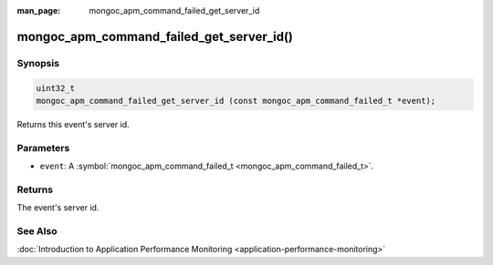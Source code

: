 :man_page: mongoc_apm_command_failed_get_server_id

mongoc_apm_command_failed_get_server_id()
=========================================

Synopsis
--------

.. code-block:: none

  uint32_t
  mongoc_apm_command_failed_get_server_id (const mongoc_apm_command_failed_t *event);

Returns this event's server id.

Parameters
----------

* ``event``: A :symbol:`mongoc_apm_command_failed_t <mongoc_apm_command_failed_t>`.

Returns
-------

The event's server id.

See Also
--------

:doc:`Introduction to Application Performance Monitoring <application-performance-monitoring>`

